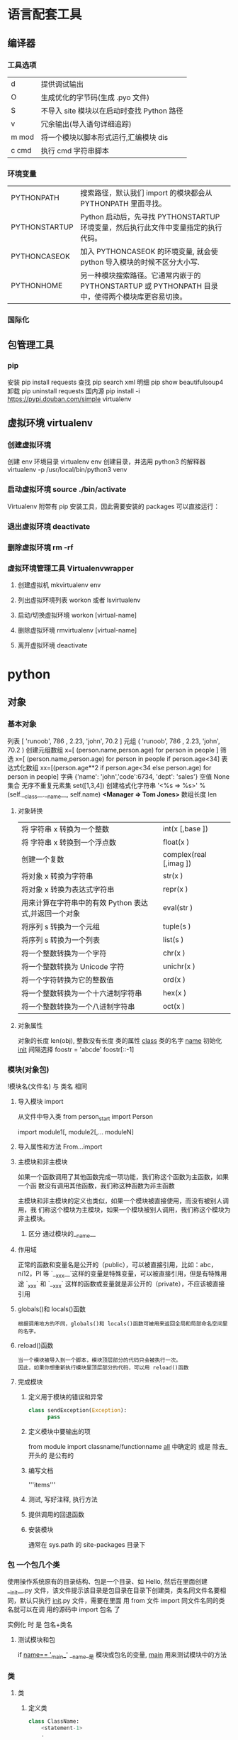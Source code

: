 #+AUTHOR: wuming
* 语言配套工具
** 编译器 
*** 工具选项
    | d     | 提供调试输出                               |
    | O     | 生成优化的字节码(生成 .pyo 文件)           |
    | S     | 不导入 site 模块以在启动时查找 Python 路径 |
    | v     | 冗余输出(导入语句详细追踪)                 |
    | m mod | 将一个模块以脚本形式运行,汇编模块 dis           |
    | c cmd | 执行 cmd 字符串脚本                        |
*** 环境变量
| PYTHONPATH    | 搜索路径，默认我们 import 的模块都会从 PYTHONPATH 里面寻找。                                      |
| PYTHONSTARTUP | Python 启动后，先寻找 PYTHONSTARTUP 环境变量，然后执行此文件中变量指定的执行代码。                |
| PYTHONCASEOK  | 加入 PYTHONCASEOK 的环境变量, 就会使 python 导入模块的时候不区分大小写.                           |
| PYTHONHOME    | 另一种模块搜索路径。它通常内嵌于的 PYTHONSTARTUP 或 PYTHONPATH 目录中，使得两个模块库更容易切换。 |
*** 国际化
    # -*- coding: UTF-8 -*- 
    # coding=utf-8
** 包管理工具 
*** pip 
    安装 pip install requests
    查找 pip search xml
    明细 pip show beautifulsoup4
    卸载 pip uninstall requests
    国内源 pip install -i https://pypi.douban.com/simple virtualenv
** 虚拟环境 virtualenv
*** 创建虚拟环境
    创建 env 环境目录   virtualenv env
    创建目录，并选用 python3 的解释器 virtualenv -p /usr/local/bin/python3 venv
*** 启动虚拟环境 source ./bin/activate
    Virtualenv 附带有 pip 安装工具，因此需要安装的 packages 可以直接运行：
*** 退出虚拟环境 deactivate
*** 删除虚拟环境 rm -rf 
*** 虚拟环境管理工具 Virtualenvwrapper 
**** 创建虚拟机 mkvirtualenv env
**** 列出虚拟环境列表 workon 或者 lsvirtualenv
**** 启动/切换虚拟环境 workon [virtual-name]
**** 删除虚拟环境 rmvirtualenv  [virtual-name]
**** 离开虚拟环境 deactivate
* python
** 对象
*** 基本对象
    列表  [ 'runoob', 786 , 2.23, 'john', 70.2 ]
    元组  ( 'runoob', 786 , 2.23, 'john', 70.2 )
    创建元组数组 x=[ (person.name,person.age) for person in people ]
    筛选    x=[ (person.name,person.age) for person in people if person.age<34]
    表达式化数组 xx=[(person.age**2 if person.age<34 else person.age) for person in people]
    字典  {'name': 'john','code':6734, 'dept': 'sales'}
    空值 None
    集合 无序不重复元素集 set([1,3,4])
    创建格式化字符串 '<%s => %s>' % (self.__class__.__name__, self.name) *<Manager => Tom Jones>*
    数组长度 len
**** 对象转换
     | 将 字符串 x 转换为一个整数                                     | int(x [,base ])        |
     | 将 字符串 x 转换到一个浮点数                                   | float(x )              |
     | 创建一个复数                                          | complex(real [,imag ]) |
     | 将对象 x 转换为字符串                                 | str(x )                |
     | 将对象 x 转换为表达式字符串                           | repr(x )               |
     | 用来计算在字符串中的有效 Python 表达式,并返回一个对象 | eval(str )             |
     | 将序列 s 转换为一个元组                               | tuple(s )              |
     | 将序列 s 转换为一个列表                               | list(s )               |
     | 将一个整数转换为一个字符                              | chr(x )                |
     | 将一个整数转换为 Unicode 字符                         | unichr(x )             |
     | 将一个字符转换为它的整数值                            | ord(x )                |
     | 将一个整数转换为一个十六进制字符串                    | hex(x )                |
     | 将一个整数转换为一个八进制字符串                      | oct(x )                |
**** 对象属性 
     对象的长度  len(obj), 整数没有长度
     类的属性 __class__
     类的名字 __name__
     初始化  __init__
     间隔选择
     foostr = 'abcde'
     foostr[::-1]
*** 模块(对象包)
    !模块名(文件名) 与 类名 相同 
**** 导入模块 import 
     从文件中导入类 from person_start import Person

     import module1[, module2[,... moduleN]
**** 导入属性和方法 From…import 
**** 主模块和非主模块 
     如果一个函数调用了其他函数完成一项功能，我们称这个函数为主函数，如果一个函
     数没有调用其他函数，我们称这种函数为非主函数
     
     主模块和非主模块的定义也类似，如果一个模块被直接使用，而没有被别人调用，我
     们称这个模块为主模块，如果一个模块被别人调用，我们称这个模块为非主模块。
***** 区分  通过模块的__name__ 
**** 作用域
     正常的函数和变量名是公开的（public），可以被直接引用，比如：abc，ni12，PI 等
     `__xxx__`这样的变量是特殊变量，可以被直接引用，但是有特殊用途
     `_xxx` 和 `__xxx` 这样的函数或变量就是非公开的（private），不应该被直接引用
**** globals()和 locals()函数
     : 根据调用地方的不同，globals()和 locals()函数可被用来返回全局和局部命名空间里的名字。
**** reload()函数
     : 当一个模块被导入到一个脚本，模块顶层部分的代码只会被执行一次。
     : 因此，如果你想重新执行模块里顶层部分的代码，可以用 reload()函数
**** 完成模块
***** 定义用于模块的错误和异常
      #+BEGIN_SRC python
        class sendException(Exception):
              pass
      #+END_SRC
***** 定义模块中要输出的项 
      from module import classname/functionname
      __all__ 中确定的 或是 除去_ 开头的 是公有的
***** 编写文档
      '''items'''
***** 测试, 写好注释, 执行方法
***** 提供调用的回退函数
***** 安装模块     
      通常在 sys.path 的 site-packages 目录下
*** 包 一个包几个类
    使用操作系统原有的目录结构、包是一个目录、如 Hello, 然后在里面创建__init__.py
    文件，该文件提示该目录是包目录在目录下创建类，类名同文件名要相同，默认只执行
    __init__.py 文件，需要在里面 用 from 文件 import 同文件名同的类名就可以在调
    用的源码中 import 包名 了
   
    实例化 时 是 包名+类名
**** 测试模块和包
     if __name== '__main__'
     __name__是 模块或包名的变量, __main__ 用来测试模块中的方法 
*** 类
**** 类  
***** 定义类 
      #+begin_src python
        class ClassName:
            <statement-1>
            .
            .
            .
            <statement-N>
      #+end_src
***** 类的构造函数如下：
      #+begin_src python
        def __init__(self,[...):
      #+end_src

      类定义了 __init__() 方法的话，类的实例化操作会自动调用 __init__() 方法。
***** 析构函数语法如下：
      #+begin_src python
        def __del__(self,[...):

      #+end_src

      仔细观察的童鞋都会发现，类的方法与普通的函数有一个特别的区别，它们必须有一个额外
      的第一个参数名称, 按照惯例它的名称是 self。

      那么这个 self 代表什么呢？

      我们可以看下实例，通过实例来找出答案：

      #+begin_src python
        #!/usr/bin/env python3
        # -*- coding: UTF-8 -*-

        class Test:
            def prt(self):
                print(self)
                print(self.__class__)

        t = Test()
        t.prt()
      #+end_src
      观察输出的结果：

      <__main__.Test instance at 0x7f1fbec55638>
      __main__.Test


      self 代表的是类的实例，输出的是当前对象的地址，
      而 `self.__class__` 则指向类。

      当然 self 不是 python 关键字，也就是说我们把他换成其他的字符也是可以正常执行的。
      只不过我们习惯使用 self
***** Python 定义类的历史遗留问题 
      Python 在版本的迭代中，有一个关于类的历史遗留问题，就是新式类和旧式类的问题，具
      体先看以下的代码：

      #+begin_src python
        #!/usr/bin/env python
        # -*- coding: UTF-8 -*-

        # 旧式类
        class OldClass:
            pass

        # 新式类
        class NewClass(object):
            pass

      #+end_src

      可以看到，这里使用了两者中不同的方式定义类，可以看到最大的不同就是，新式类继承了
      `object` 类，在 Python2 中，我们定义类的时候最好定义新式类，当然在 Python3 中不
      存在这个问题了，因为 Python3 中所有类都是新式类。

      那么新式类和旧式类有什么区别呢？

      运行下下面的那段代码：

      #+begin_src python
        #!/usr/bin/env python
        # -*- coding: UTF-8 -*-

        # 旧式类
        class OldClass:
            def __init__(self, account, name):
                self.account = account;
                self.name = name;


        # 新式类
        class NewClass(object):
            def __init__(self, account, name):
                self.account = account;
                self.name = name;


        if __name__ == '__main__':
            old_class = OldClass(111111, 'OldClass')
            print(old_class)
            print(type(old_class))
            print(dir(old_class))
            print('\n')
            new_class=NewClass(222222,'NewClass')
            print(new_class)
            print(type(new_class))
            print(dir(new_class))

      #+end_src

      仔细观察输出的结果，对比一下，就能观察出来，注意喔，Pyhton3 中输出的结果是一模一
      样的，因为 Python3 中没有新式类旧式类的问题。
**** 类的属性 
***** 直接在类中定义属性
      定义类的属性，当然最简单最直接的就是在类中定义，例如：
      
      #+begin_src python
        class UserInfo(object):
            name='两点水'

      #+end_src
***** 在构造函数中定义属性 
      故名思议，就是在构造对象的时候，对属性进行定义。

      #+begin_src python
        class UserInfo(object):
            def __init__(self,name):
                self.name=name
      #+end_src
***** 属性的访问控制
      在 Java 中，有 public（公共）属性 和 private（私有）属性，这可以对属性进行访问
      控制。那么在 Python 中有没有属性的访问控制呢？

      一般情况下，我们会使用 `__private_attrs` 两个下划线开头，声明该属性为私有，不能
      在类地外部被使用或直接访问。在类内部的方法中使用时 `self.__private_attrs`。

      为什么只能说一般情况下呢？因为实际上，Python 中是没有提供私有属性等功能的。但是
      Python 对属性的访问控制是靠程序员自觉的。

      #+begin_src python

        #!/usr/bin/env python
        # -*- coding: UTF-8 -*-

        class UserInfo(object):
            def __init__(self, name, age, account):
                self.name = name
                self._age = age
                self.__account = account

            def get_account(self):
                return self.__account


        if __name__ == '__main__':
            userInfo = UserInfo('两点水', 23, 347073565);
            # 打印所有属性
            print(dir(userInfo))
            # 打印构造函数中的属性
            print(userInfo.__dict__)
            print(userInfo.get_account())
            # 用于验证双下划线是否是真正的私有属性
            print(userInfo._UserInfo__account)

      #+end_src
**** 类的方法 

     ## 1、类专有的方法 ##

     一个类创建的时候，就会包含一些方法，主要有以下方法：

     类的专有方法：

     | 方法 | 说明 |
     | ------| ------ |
     |`__init__` |构造函数，在生成对象时调用|
     |`__del__ `| 析构函数，释放对象时使用|
     |`__repr__ `| 打印，转换|
     |`__setitem__ `| 按照索引赋值|
     |`__getitem__`| 按照索引获取值|
     |`__len__`| 获得长度|
     |`__cmp__`| 比较运算|
     |`__call__`| 函数调用|
     |`__add__`| 加运算|
     |`__sub__`| 减运算|
     |`__mul__`|乘运算|
     |`__div__`| 除运算|
     |`__mod__`| 求余运算|
     |`__pow__`|乘方|

     当然有些时候我们需要获取类的相关信息，我们可以使用如下的方法：

     * `type(obj)`：来获取对象的相应类型；
     * `isinstance(obj, type)`：判断对象是否为指定的 type 类型的实例；
     * `hasattr(obj, attr)`：判断对象是否具有指定属性/方法；
     * `getattr(obj, attr[, default])` 获取属性/方法的值, 要是没有对应的属性则返回 default 值（前提是设置了 default），否则会抛出 AttributeError 异常；
     * `setattr(obj, attr, value)`：设定该属性/方法的值，类似于 obj.attr=value；
     * `dir(obj)`：可以获取相应对象的所有属性和方法名的列表：

     ## 2、方法的访问控制 ##

     其实我们也可以把方法看成是类的属性的，那么方法的访问控制也是跟属性是一样的，也是没有实质上的私有方法。一切都是靠程序员自觉遵守 Python 的编程规范。

     示例如下，具体规则也是跟属性一样的，

     ```python
     #!/usr/bin/env python
     # -*- coding: UTF-8 -*-

     class User(object):
     def upgrade(self):
     pass

     def _buy_equipment(self):
     pass

     def __pk(self):
     pass

     ```

     ## 3、方法的装饰器 ##


     * **@classmethod**
     调用的时候直接使用类名类调用，而不是某个对象

     * **@property**
     可以像访问属性一样调用方法

     具体的使用看下实例：

     ```python
     #!/usr/bin/env python
     # -*- coding: UTF-8 -*-

     class UserInfo(object):
     lv = 5

     def __init__(self, name, age, account):
     self.name = name
     self._age = age
     self.__account = account

     def get_account(self):
     return self.__account

     @classmethod
     def get_name(cls):
     return cls.lv

     @property
     def get_age(self):
     return self._age


     if __name__ == '__main__':
     userInfo = UserInfo('两点水', 23, 347073565);
     # 打印所有属性
     print(dir(userInfo))
     # 打印构造函数中的属性
     print(userInfo.__dict__)
     # 直接使用类名类调用，而不是某个对象
     print(UserInfo.lv)
     # 像访问属性一样调用方法（注意看 get_age 是没有括号的）
     print(userInfo.get_age)
     ```

     运行的结果：

     ![Python 方法的装饰器](http://upload-images.jianshu.io/upload_images/2136918-63dc478a8b2f965f?imageMogr2/auto-orient/strip%7CimageView2/2/w/1240)
 
**** class
     类中方法定义 必须带 self
     #+BEGIN_SRC python
       class wa:
        def __init__(self, items={}):
         '''items'''
            if type(item)!=type({}):
                raise TypeError("类型错误")
               self.items=items
            return
           def	deposit(self,	amount):
            self.balance	=	self.balance	+	amount
            return	self.balance
           def	withdraw(self,	amount):
            if	amount	>	self.balance:
             return	'Insufficient	funds'
     #+END_SRC
**** 类的继承
***** 继承已经定义的类
      #+begin_src python
        class ClassName(BaseClassName):
            <statement-1>
            .
            .
            .
            <statement-N>
      #+end_src

      在定义类的时候，可以在括号里写继承的类，一开始也提到过，如果不用继承类的时候，也要写继承 object 类，因为在 Python 中 object 类是一切类的父类。

      当然上面的是单继承，Python 也是支持多继承的，具体的语法如下：

      ```python
      class ClassName(Base1,Base2,Base3):
      <statement-1>
      .
      .
      .
      <statement-N>
      ```

      多继承有一点需要注意的：若是父类中有相同的方法名，而在子类使用时未指定，python 在圆括号中父类的顺序，从左至右搜索 ， 即方法在子类中未找到时，从左到右查找父类中是否包含方法。

      那么继承的子类可以干什么呢？

      继承的子类的好处：
      * 会继承父类的属性和方法
      * 可以自己定义，覆盖父类的属性和方法

      ## 2、调用父类的方法 ##

      一个类继承了父类后，可以直接调用父类的方法的，比如下面的例子，`UserInfo2` 继承自父类 `UserInfo` ，可以直接调用父类的  `get_account` 方法。

      ```python
      #!/usr/bin/env python
      # -*- coding: UTF-8 -*-

      class UserInfo(object):
      lv = 5

      def __init__(self, name, age, account):
      self.name = name
      self._age = age
      self.__account = account

      def get_account(self):
      return self.__account


      class UserInfo2(UserInfo):
      pass


      if __name__ == '__main__':
      userInfo2 = UserInfo2('两点水', 23, 347073565);
      print(userInfo2.get_account())

      ```

      ## 3、父类方法的重写 ##

      当然，也可以重写父类的方法。

      示例：

      ```python
      #!/usr/bin/env python3
      # -*- coding: UTF-8 -*-

      class UserInfo(object):
      lv = 5

      def __init__(self, name, age, account):
      self.name = name
      self._age = age
      self.__account = account

      def get_account(self):
      return self.__account

      @classmethod
      def get_name(cls):
      return cls.lv

      @property
      def get_age(self):
      return self._age


      class UserInfo2(UserInfo):
      def __init__(self, name, age, account, sex):
      super(UserInfo2, self).__init__(name, age, account)
      self.sex = sex;


      if __name__ == '__main__':
      userInfo2 = UserInfo2('两点水', 23, 347073565, '男');
      # 打印所有属性
      print(dir(userInfo2))
      # 打印构造函数中的属性
      print(userInfo2.__dict__)
      print(UserInfo2.get_name())

      ```

      最后打印的结果：

      ![Python 类的继承](http://upload-images.jianshu.io/upload_images/2136918-aa2701fc5913a8a6?imageMogr2/auto-orient/strip%7CimageView2/2/w/1240)

      这里就是重写了父类的构造函数。


      ## 3、子类的类型判断 ##

      对于 class 的继承关系来说，有些时候我们需要判断 class 的类型，该怎么办呢？

      可以使用 `isinstance()` 函数,

      一个例子就能看懂 `isinstance()` 函数的用法了。

      ```python
      #!/usr/bin/env python3
      # -*- coding: UTF-8 -*-

      class User1(object):
      pass


      class User2(User1):
      pass


      class User3(User2):
      pass


      if __name__ == '__main__':
      user1 = User1()
      user2 = User2()
      user3 = User3()
      # isinstance()就可以告诉我们，一个对象是否是某种类型
      print(isinstance(user3, User2))
      print(isinstance(user3, User1))
      print(isinstance(user3, User3))
      # 基本类型也可以用 isinstance()判断
      print(isinstance('两点水', str))
      print(isinstance(347073565, int))
      print(isinstance(347073565, str))

      ```

      输出的结果如下：

      ```txt
      True
      True
      True
      True
      True
      False
      ```

      可以看到 `isinstance()` 不仅可以告诉我们，一个对象是否是某种类型，也可以用于基本类型的判断。

**** 类的继承
     #+BEGIN_SRC python
       class Subclass(Parentclass):
              def __init__(self):
                     Parentclass.__init__

     #+END_SRC
**** 类属性与方法
***** 类的私有属性
      __private_attrs：两个下划线开头，声明该属性为私有，不能在类地外部被使用或直接访问。在类内部的方法中使用时 self.__private_attrs。
      类的方法
      在类地内部，使用 def 关键字可以为类定义一个方法，与一般函数定义不同，类方法必须包含参数 self,且为第一个参数
***** 类的私有方法
      __private_method：两个下划线开头，声明该方法为私有方法，不能在类地外部调用。在类的内部调用 self.__private_methods 
**** type 函数
**** 类的多态

     多态的概念其实不难理解，它是指对不同类型的变量进行相同的操作，它会根据对象（或类）类型的不同而表现出不同的行为。

     事实上，我们经常用到多态的性质，比如：

     ```
     >>> 1 + 2
     3
     >>> 'a' + 'b'
     'ab'
     ```

     可以看到，我们对两个整数进行 + 操作，会返回它们的和，对两个字符进行相同的 + 操作，会返回拼接后的字符串。也就是说，不同类型的对象对同一消息会作出不同的响应。


     看下面的实例，来了解多态：


     ```python
     #!/usr/bin/env python3
     # -*- coding: UTF-8 -*-

     class User(object):
     def __init__(self, name):
     self.name = name

     def printUser(self):
     print('Hello !' + self.name)


     class UserVip(User):
     def printUser(self):
     print('Hello ! 尊敬的 Vip 用户：' + self.name)


     class UserGeneral(User):
     def printUser(self):
     print('Hello ! 尊敬的用户：' + self.name)


     def printUserInfo(user):
     user.printUser()


     if __name__ == '__main__':
     userVip = UserVip('两点水')
     printUserInfo(userVip)
     userGeneral = UserGeneral('水水水')
     printUserInfo(userGeneral)

     ```

     输出的结果:

     ```txt
     Hello ! 尊敬的 Vip 用户：两点水
     Hello ! 尊敬的用户：水水水
     ```

     可以看到，userVip 和 userGeneral 是两个不同的对象，对它们调用 printUserInfo 方法，它们会自动调用实际类型的 printUser 方法，作出不同的响应。这就是多态的魅力。

     要注意喔，有了继承，才有了多态，也会有不同类的对象对同一消息会作出不同的相应。

** 操作 
*** 定义操作 
**** 定义函数
     #+BEGIN_SRC python
       def functionname( parameters ):
           "函数_文档字符串"
           function_suite
           return [expression]
     #+END_SRC
**** 返回多个值 return b , a
**** 不定长参数(参数长度可变)
     #+begin_src python
       # -*- coding: UTF-8 -*-
       def print_user_info( name ,  age  , sex = '男' , * hobby):
           # 打印用户信息
           print('昵称：{}'.format(name) , end = ' ')
           print('年龄：{}'.format(age) , end = ' ')
           print('性别：{}'.format(sex) ,end = ' ' )
           print('爱好：{}'.format(hobby))
           return;

       # 调用 print_user_info 函数
       print_user_info( '两点水' ,18 , '女', '打篮球','打羽毛球','跑步')
     #+end_src
**** 关键字参数 不用关心参数列表定义时的顺序
     #+begin_src python
       # -*- coding: UTF-8 -*-

       def print_user_info( name ,  age  , sex = '男' ):
           # 打印用户信息
           print('昵称：{}'.format(name))
           print('年龄：{}'.format(age) )
           print('性别：{}'.format(sex))
           return;

       # 调用 print_user_info 函数
       print_user_info( name = '两点水' ,age = 18 , sex = '女')
       print_user_info( name = '两点水' ,sex = '女', age = 18 )

     #+end_src

**** 只接受关键字参数 (有错误！！）
     将强制关键字参数放到某个`*`参数或者单个`*`后面就能达到这种效果
     #+begin_src python
       # -*- coding: UTF-8 -*-

       def print_user_info( name , *, age  , sex = '男' ):
           # 打印用户信息
           print('昵称：{}'.format(name) , end = ' ')
           print('年龄：{}'.format(age) , end = ' ')
           print('性别：{}'.format(sex))
           return;

       # 调用 print_user_info 函数
       print_user_info( name = '两点水' ,age = 18 , sex = '女' )

       # 这种写法会报错，因为 age，sex 这两个参数强制使用关键字参数
       #print_user_info( '两点水' , 18 , '女' )

       print_user_info('两点水',age='22',sex='男')
     #+end_src

**** 匿名函数 lambda (没名字的函数,那种函数使用时临时创建下)
     #+begin_src python
       lambda [arg1 [,arg2,.....argn]]:expression
     #+end_src
     
     #+begin_src python
       # -*- coding: UTF-8 -*-

       sum = lambda num1 , num2 : num1 + num2;
       print( sum( 1 , 2 ) )
     #+end_src

*** 迭代器对象
    ! 我测试了，数组元组不能用 next 方法，创建的也不是迭代器，但他们本身是能迭代的
     
    迭代器有两个基本的方法：iter() 和 next(),且字符串，列表或元组对象都可用于创
    建迭代器，迭代器对象可以使用常规 for 语句进行遍历，也可以使用 next() 函数来
    遍历。
**** 从数组对象创建迭代对象 
     #+BEGIN_SRC python
       # 1、字符创创建迭代器对象
       str1 = 'liangdianshui'
       iter1 = iter ( str1 )

       # 2、list 对象创建迭代器,有问题
       list1 = [1,2,3,4]
       iter2 = iter ( list1 )

       # 3、tuple(元祖) 对象创建迭代器,有问题
       tuple1 = ( 1,2,3,4 )
       iter3 = iter ( tuple1 )

       # for 循环遍历迭代器对象
       for x in iter1 :
           print ( x , end = ' ' )

       print('\n------------------------')

       # next() 函数遍历迭代器
       while True :
           try :
               print ( next ( iter3 ) )
           except StopIteration :
               break

     #+END_SRC
**** 迭代对象生成式生成列表
     首先，lsit 生成式的语法为：

     #+begin_src python
       [expr for iter_var in iterable] 
       [expr for iter_var in iterable if cond_expr]
     #+end_src
     第一种语法：首先迭代 iterable 里所有内容，每一次迭代，都把 iterable 里相应
     内容放到 iter_var 中，再在表达式中应用该 iter_var 的内容，最后用表达式的计
     算值生成一个列表。

     第二种语法：加入了判断语句，只有满足条件的内容才把 iterable 里相应内容放到
     iter_var 中，再在表达式中应用该 iter_var 的内容，最后用表达式的计算值生成一
     个列表。

     其实不难理解的，因为是 list 生成式，因此肯定是用 [] 括起来的，然后里面的语
     句是把要生成的元素放在前面，后面加 for 循环语句或者 for 循环语句和判断语句。

     例子：

     #+begin_src python
       # -*- coding: UTF-8 -*-
       lsit1=[x * x for x in range(1, 11)]
       print(lsit1)
     #+end_src

     输出的结果：
     [1, 4, 9, 16, 25, 36, 49, 64, 81, 100]

     可以看到，就是把要生成的元素 x * x 放到前面，后面跟 for 循环，就可以把 list
     创建出来。那么 for 循环后面有 if 的形式呢？又该如何理解：

     #+begin_src python
       # -*- coding: UTF-8 -*-
       lsit1= [x * x for x in range(1, 11) if x % 2 == 0]
       print(lsit1)
     #+end_src

     输出的结果：
     [4, 16, 36, 64, 100]

     这个例子是为了求 1 到 10 中偶数的平方根，上面也说到， `x * x` 是要生成的元
     素，后面那部分其实就是在 for 循环中嵌套了一个 if 判断语句。

     那么有了这个知识点，我们也可以猜想出，for 循环里面也嵌套 for 循环。具体示例：

     #+begin_src python
       # -*- coding: UTF-8 -*-
       lsit1= [(x+1,y+1) for x in range(3) for y in range(5)] 
       print(lsit1)
     #+end_src
     
     输出的结果：

     [(1, 1), (1, 2), (1, 3), (1, 4), (1, 5), (2, 1), (2, 2), (2, 3), (2, 4), (2, 5), (3, 1), (3, 2), (3, 3), (3, 4), (3, 5)]

     其实知道了 list 生成式是怎样组合的，就不难理解这个东西了。因为 list 生成式
     只是把之前学习的知识点进行了组合，换成了一种更简洁的写法而已。
*** 生成器对象 只能对其迭代一次??
**** 为什么需要生成器

     通过上面的学习，可以知道列表生成式，我们可以直接创建一个列表。但是，受到内
     存限制，列表容量肯定是有限的。而且，创建一个包含 1000 万个元素的列表，不仅
     占用很大的存储空间，如果我们仅仅需要访问前面几个元素，那后面绝大多数元素占
     用的空间都白白浪费了。

     所以，如果列表元素可以按照某种算法推算出来，那我们是否可以在循环的过程中不
     断推算出后续的元素呢？这样就不必创建完整的 list，从而节省大量的空间。在
     Python 中，这种一边循环一边计算的机制，称为生成器：generator。

     在 Python 中，使用了 yield 的函数被称为生成器（generator）。

     跟普通函数不同的是，生成器是一个返回迭代器的函数，只能用于迭代操作，更简单点
     理解生成器就是一个迭代器。

     在调用生成器运行的过程中，每次遇到 yield 时函数会暂停并保存当前所有的运行信
     息，返回 yield 的值。并在下一次执行 next()方法时从当前位置继续运行。

     那么如何创建一个生成器呢？
**** 生成器的创建
     最简单最简单的方法就是把一个列表生成式的 `[]` 改成 `()`
    
     #+BEGIN_SRC python
       # -*- coding: UTF-8 -*-
       gen= (x * x for x in range(10))
       print(gen)
     #+END_SRC
      
     输出的结果：
     <generator object <genexpr> at 0x0000000002734A40>

     创建 List 和 generator 的区别仅在于最外层的 `[]` 和 `()` 。但是生成器并不真
     正创建数字列表， 而是返回一个生成器，这个生成器在每次计算出一个条目后，把这
     个条目“产生” ( yield ) 出来。 生成器表达式使用了“惰性计算” ( lazy
     evaluation，也有翻译为“延迟求值”，我以为这种按需调用(  call by need ) 的方式翻
     译为惰性更好一些)，只有在检索时才被赋值（evaluated），所以在列表比较长的情况
     下使用内存上更有效。
     那么竟然知道了如何创建一个生成器，那么怎么查看里面的元素呢？
**** 遍历生成器的元素 
     按我们的思维，遍历用 for 循环，对了，我们可以试试：

     #+BEGIN_SRC python
       # -*- coding: UTF-8 -*-
       gen= (x * x for x in range(10))

       for num  in  gen :
           print(num)
     #+END_SRC

     没错，直接这样就可以遍历出来了。当然，上面也提到了迭代器，那么用 next() 可以
     遍历吗？当然也是可以的。
    
     #+BEGIN_SRC python
       while True:
           try:
               print next(gen)
           except StopIteration:
               break

     #+END_SRC
**** 以函数的形式实现生成器 
     上面也提到，创建生成器最简单最简单的方法就是把一个列表生成式的 `[]` 改成
     `()`。为啥突然来个以函数的形式来创建呢？

     其实生成器也是一种迭代器，但是你只能对其迭代一次。这是因为它们并没有把所有的
     值存在内存中，而是在运行时生成值。你通过遍历来使用它们，要么用一个“for”循
     环，要么将它们传递给任意可以进行迭代的函数和结构。而且实际运用中，大多数的生
     成器都是通过函数来实现的。那么我们该如何通过函数来创建呢？

     先不急，来看下这个例子：

     #+BEGIN_SRC python
       # -*- coding: UTF-8 -*-
       def my_function():
       for i in range(10):
           print ( i )

       my_function()

     #+END_SRC
     输出的结果：

     ```txt
     0
     1
     2
     3
     4
     5
     6
     7
     8
     9
     ```

     如果我们需要把它变成生成器，我们只需要把 `print ( i )` 改为 `yield i` 就可以
     了，具体看下修改后的例子：

     #+BEGIN_SRC python
       # -*- coding: UTF-8 -*-
       def my_function():
       for i in range(10):
           yield i

       print(my_function())
     #+END_SRC

     输出的结果：

     ```txt
     <generator object my_function at 0x0000000002534A40>
     ```

     但是，这个例子非常不适合使用生成器，发挥不出生成器的特点，生成器的最好的应用
     应该是：你不想同一时间将所有计算出来的大量结果集分配到内存当中，特别是结果集
     里还包含循环。因为这样会耗很大的资源。

     比如下面是一个计算斐波那契数列的生成器：

     #+BEGIN_SRC python
       # -*- coding: UTF-8 -*-
       def fibon(n):
           a = b = 1
       for i in range(n):
           yield a
           a, b = b, a + b

       # 引用函数
       for x in fibon(1000000):
           print(x , end = ' ')
     #+END_SRC

     你看，运行一个这么打的参数，也不会说有卡死的状态，因为这种方式不会使用太大的
     资源。这里，最难理解的就是 generator 和函数的执行流程不一样。函数是顺序执行，
     遇到 return 语句或者最后一行函数语句就返回。而变成 generator 的函数，在每次
     调用 next() 的时候执行，遇到 yield 语句返回，再次执行时从上次返回的 yield 语
     句处继续执行。

     比如这个例子：
     #+BEGIN_SRC python
       # -*- coding: UTF-8 -*-
       def odd():
           print ( 'step 1' )
           yield ( 1 )
           print ( 'step 2' )
           yield ( 3 )
           print ( 'step 3' )
           yield ( 5 )

       o = odd()
       print( next( o ) )
       print( next( o ) )
       print( next( o ) )
     #+END_SRC

     输出的结果：

     ```txt
     step 1
     1
     step 2
     3
     step 3
     5
     ```

     可以看到，odd 不是普通函数，而是 generator，在执行过程中，遇到 yield 就中断，
     下次又继续执行。执行 3 次 yield 后，已经没有 yield 可以执行了，如果你继续打
     印 `print( next( o ) ) ` ,就会报错的。所以通常在 generator 函数中都要对错误
     进行捕获。
**** 打印杨辉三角 

     通过学习了生成器，我们可以直接利用生成器的知识点来打印杨辉三角：

     #+BEGIN_SRC python
       # -*- coding: UTF-8 -*-
       def triangles( n ):         # 杨辉三角形
           L = [1]
       while True:
           yield L
           L.append(0)
           L = [ L [ i -1 ] + L [ i ] for i in range (len(L))]

       n= 0
       for t in triangles( 10 ):   # 直接修改函数名即可运行
           print(t)
           n = n + 1
       if n == 10:
       break
     #+END_SRC
    
     输出的结果为：

     ```txt
     [1]
     [1, 1]
     [1, 2, 1]
     [1, 3, 3, 1]
     [1, 4, 6, 4, 1]
     [1, 5, 10, 10, 5, 1]
     [1, 6, 15, 20, 15, 6, 1]
     [1, 7, 21, 35, 35, 21, 7, 1]
     [1, 8, 28, 56, 70, 56, 28, 8, 1]
     [1, 9, 36, 84, 126, 126, 84, 36, 9, 1]
     ```
**** 迭代器和生成器综合例子 

     因为迭代器和生成器基本是互通的，因此有些知识点需要综合在一起

     ## 1、反向迭代 ##

     反向迭代，应该也是常有的需求了，比如从一开始迭代的例子里，有个输出 list 的元素，从 1 到 5 的

     ```python
     list1 = [1,2,3,4,5]
     for num1 in list1 :
     print ( num1 , end = ' ' )
     ```

     那么我们从 5 到 1 呢？这也很简单，Python 中有内置的函数 `reversed()`

     ```python
     list1 = [1,2,3,4,5]
     for num1 in reversed(list1) :
     print ( num1 , end = ' ' )
     ```

     方向迭代很简单，可是要注意一点就是：**反向迭代仅仅当对象的大小可预先确定或者对象实现了 `__reversed__()` 的特殊方法时才能生效。 如果两者都不符合，那你必须先将对象转换为一个列表才行**

     其实很多时候我们可以通过在自定义类上实现 `__reversed__()` 方法来实现反向迭代。不过有些知识点在之前的篇节中还没有提到，不过可以相应的看下，有编程基础的，学完上面的知识点应该也能理解的。

     ```python
     # -*- coding: UTF-8 -*-

     class Countdown:
     def __init__(self, start):
     self.start = start

     def __iter__(self):
     # Forward iterator
     n = self.start
     while n > 0:
     yield n
     n -= 1

     def __reversed__(self):
     # Reverse iterator
     n = 1
     while n <= self.start:
     yield n
     n += 1

     for rr in reversed(Countdown(30)):
     print(rr)
     for rr in Countdown(30):
     print(rr)
     ```

     输出的结果是 1 到 30 然后 30 到 1，分别是顺序打印和倒序打印

     ## 2、同时迭代多个序列 ##

     你想同时迭代多个序列，每次分别从一个序列中取一个元素。你遇到过这样的需求吗？

     为了同时迭代多个序列，使用 zip() 函数，具体示例：

     ```python
     # -*- coding: UTF-8 -*-

     names = ['laingdianshui', 'twowater', '两点水']
     ages = [18, 19, 20]
     for name, age in zip(names, ages):
     print(name,age)
     ```

     输出的结果：

     ```txt
     laingdianshui 18
     twowater 19
     两点水 20
     ```

     其实 zip(a, b) 会生成一个可返回元组 (x, y) 的迭代器，其中 x 来自 a，y 来自 b。 一旦其中某个序列到底结尾，迭代宣告结束。 因此迭代长度跟参数中最短序列长度一致。注意理解这句话喔，也就是说如果 a，b 的长度不一致的话，以最短的为标准，遍历完后就结束。

     利用 `zip()` 函数，我们还可把一个 key 列表和一个 value 列表生成一个 dict（字典）,如下：

     ```python
     # -*- coding: UTF-8 -*-

     names = ['laingdianshui', 'twowater', '两点水']
     ages = [18, 19, 20]

     dict1= dict(zip(names,ages))

     print(dict1)

     ```


     输出如下结果：

     ```python
     {'laingdianshui': 18, 'twowater': 19, '两点水': 20}
     ```

     这里提一下， `zip()` 是可以接受多于两个的序列的参数，不仅仅是两个。

*** 数学对象运算符
**** 算术运算符
     **	幂 - 返回 x 的 y 次幂
     //	取整除 - 返回商的整数部分	
*** 数据类型转换 
    | 方法                   | 说明                                                  |
    |------------------------+-------------------------------------------------------|
    | int(x [,base ])        | 将 x 转换为一个整数                                     |
    | float(x )              | 将 x 转换到一个浮点数                                   |
    | complex(real [,imag ]) | 创建一个复数                                          |
    | str(x )                | 将对象 x 转换为字符串                                 |
    | repr(x )               | 将对象 x 转换为表达式字符串                           |
    | eval(str )             | 用来计算在字符串中的有效 Python 表达式,并返回一个对象 |
    | tuple(s )              | 将序列 s 转换为一个元组                               |
    | list(s )               | 将序列 s 转换为一个列表                               |
    | chr(x )                | 将一个整数转换为一个字符                              |
    | unichr(x )             | 将一个整数转换为 Unicode 字符                         |
    | ord(x )                | 将一个字符转换为它的整数值                            |
    | hex(x )                | 将一个整数转换为一个十六进制字符串                    |
    | oct(x )                | 将一个整数转换为一个八进制字符串                      |
*** 数组 
    集合 [A,B,C]
    集合中哪一个 [NUM]  数字下标 ，逆向为负  -
    合并 append
    数组化    list('abc') returns ['a', 'b', 'c'] and list( (1, 2, 3) ) returns [1, 2, 3]
    初始化数组 range(3) 
*** 字符串
    分割 split
    占位几 index()
*** 数字
    加法 A+B
*** 赋值
    A=CCC
    NAME, AGE, PAY = range(3)                 # 0, 1, and 2
*** 映射
    map((lambda x: x[2]), people)
*** 字典
   设置字典 bob = {'name': 'Bob Smith', 'age': 42, 'pay': 30000, 'job': 'dev'}
   bob = dict(name='Bob Smith', age=42, pay=30000, job='dev')
*** 类
    创建类 class
    初始化类 __init__
    入口 if __name__ == '__main__':

*** 空值 None

** 控制流程
   if 分支
   #+BEGIN_SRC python
     if condition：
     cmd
     else：
     cmd

   #+END_SRC

   while 循环
   #+BEGIN_SRC 

while 判断条件：
    执行语句……

   #+END_SRC
   for 循环
   #+BEGIN_SRC python

     for iterating_var in sequence:
        statements(s)
   #+END_SRC

   循环控制
   break
   continue
   assert(3>4) 断言, 产生此种情况会中断

** 帮助
   help()  函数或类文档字串说明
   dir() 函数或类的属性
** 监控代码
   #+begin_src python
     try:
      "nihao".index('bao')
     except Exception:
      print "some error"
   #+end_src

*** 捕捉异常可以使用 try/except 语句
    #+BEGIN_SRC python
      try:
          <语句>        #运行别的代码
      except <名字>：
      <语句>        #如果在 try 部份引发了'name'异常
      except <名字>，<数据>:
          <语句>        #如果引发了'name'异常，获得附加的数据
      else:
          <语句>        #如果没有异常发生
    #+END_SRC
*** 触发异常
    : raise [Exception [, args [, traceback]]]
** 进程  
*** 线程与进程 
  多任务的实现有 3 种方式：

    多进程模式；
    多线程模式；
    多进程+多线程模式。

  同时执行多个任务通常各个任务之间并不是没有关联的，而是需要相互通信和协调，有时，
  任务 1 必须暂停等待任务 2 完成后才能继续执行，有时，任务 3 和任务 4 又不能同时执
  行，所以，多进程和多线程的程序的复杂度要远远高于我们前面写的单进程单线程的程序。
*** 进程
  Python 中的多线程其实并不是真正的多线程，如果想要充分地使用多核 CPU 的资源，在
  Python 中大部分情况需要使用多进程。Python 提供了非常好用的多进程包
  multiprocessing，只需要定义一个函数，Python 会完成其他所有事情。借助这个包，可以
  轻松完成从单进程到并发执行的转换。multiprocessing 支持子进程、通信和共享数据、执
  行不同形式的同步，提供了 Process、Queue、Pipe、Lock 等组件。
**** 类 Process
*****  创建进程的类：`Process([group [, target [, name [, args [, kwargs]]]]])`
      target 表示调用对象
      args 表示调用对象的位置参数元组
      kwargs 表示调用对象的字典
      name 为别名
      group 实质上不使用

    下面看一个创建函数并将其作为多个进程的例子：
  #+begin_src python

    #!/usr/bin/env python3
    # -*- coding: UTF-8 -*-

    import multiprocessing
    import time


    def worker(interval, name):
        print(name + '【start】')
        time.sleep(interval)
        print(name + '【end】')


    if __name__ == "__main__":
        p1 = multiprocessing.Process(target=worker, args=(2, '两点水 1'))
        p2 = multiprocessing.Process(target=worker, args=(3, '两点水 2'))
        p3 = multiprocessing.Process(target=worker, args=(4, '两点水 3'))

        p1.start()
        p2.start()
        p3.start()

        print("The number of CPU is:" + str(multiprocessing.cpu_count()))
        for p in multiprocessing.active_children():
            print("child   p.name:" + p.name + "\tp.id" + str(p.pid))
        print("END!!!!!!!!!!!!!!!!!")

  #+end_src
***** 把进程创建成类
    当然我们也可以把进程创建成一个类，如下面的例子，当进程 p 调用 start() 时，自
    动调用 run() 方法。

  #+begin_src python

    # -*- coding: UTF-8 -*-

    import multiprocessing
    import time


    class ClockProcess(multiprocessing.Process):
        def __init__(self, interval):
            multiprocessing.Process.__init__(self)
            self.interval = interval

        def run(self):
            n = 5
            while n > 0:
                print("当前时间: {0}".format(time.ctime()))
                time.sleep(self.interval)
                n -= 1


    if __name__ == '__main__':
        p = ClockProcess(3)
        p.start()

  #+end_src
***** daemon 属性

    想知道 daemon 属性有什么用，看下下面两个例子吧，一个加了 daemon 属性，一个没有加，对比输出的结果：

    没有加 deamon 属性的例子：

  #+begin_src python
    # -*- coding: UTF-8 -*-
    import multiprocessing
    import time


    def worker(interval):
        print('工作开始时间：{0}'.format(time.ctime()))
        time.sleep(interval)
        print('工作结果时间：{0}'.format(time.ctime()))


    if __name__ == '__main__':
        p = multiprocessing.Process(target=worker, args=(3,))
        p.start()
        print('【EMD】')

  #+end_src
    输出结果：

    ```txt
    【EMD】
    工作开始时间：Mon Oct  9 17:47:06 2017
    工作结果时间：Mon Oct  9 17:47:09 2017
    ```

    在上面示例中，进程 p 添加 daemon 属性：

    ```python
    # -*- coding: UTF-8 -*-

    import multiprocessing
    import time


    def worker(interval):
        print('工作开始时间：{0}'.format(time.ctime()))
        time.sleep(interval)
        print('工作结果时间：{0}'.format(time.ctime()))


    if __name__ == '__main__':
        p = multiprocessing.Process(target=worker, args=(3,))
        p.daemon = True
        p.start()
        print('【EMD】')
    ```

    输出结果：

    ```txt
    【EMD】
    ```


    根据输出结果可见，如果在子进程中添加了 daemon 属性，那么当主进程结束的时候，子
    进程也会跟着结束。所以没有打印子进程的信息。
***** join 方法

    结合上面的例子继续，如果我们想要让子线程执行完该怎么做呢？

    那么我们可以用到 join 方法，join 方法的主要作用是：阻塞当前进程，直到调用 join 方法的那个进程执行完，再继续执行当前进程。

    因此看下加了 join 方法的例子：

  #+begin_src python
    import multiprocessing
    import time


    def worker(interval):
        print('工作开始时间：{0}'.format(time.ctime()))
        time.sleep(interval)
        print('工作结果时间：{0}'.format(time.ctime()))


    if __name__ == '__main__':
        p = multiprocessing.Process(target=worker, args=(3,))
        p.daemon = True
        p.start()
        p.join()
        print('【EMD】')
  #+end_src
    输出的结果：

    ```txt
    工作开始时间：Tue Oct 10 11:30:08 2017
    工作结果时间：Tue Oct 10 11:30:11 2017
    【EMD】
    ```
***** Pool

    如果需要很多的子进程，难道我们需要一个一个的去创建吗？

    当然不用，我们可以使用进程池的方法批量创建子进程。

    例子如下：

    ```python
    # -*- coding: UTF-8 -*-

    from multiprocessing import Pool
    import os, time, random


    def long_time_task(name):
        print('进程的名称：{0} ；进程的 PID: {1} '.format(name, os.getpid()))
        start = time.time()
        time.sleep(random.random() * 3)
        end = time.time()
        print('进程 {0} 运行了 {1} 秒'.format(name, (end - start)))


    if __name__ == '__main__':
        print('主进程的 PID：{0}'.format(os.getpid()))
        p = Pool(4)
        for i in range(6):
            p.apply_async(long_time_task, args=(i,))
        p.close()
        # 等待所有子进程结束后在关闭主进程
        p.join()
        print('【End】')
    ```

    输出的结果如下：

    ```txt
    主进程的 PID：7256
    进程的名称：0；进程的 PID: 1492
    进程的名称：1；进程的 PID: 12232
    进程的名称：2；进程的 PID: 4332
    进程的名称：3；进程的 PID: 11604
    进程 2 运行了 0.6500370502471924 秒
    进程的名称：4；进程的 PID: 4332
    进程 1 运行了 1.0830621719360352 秒
    进程的名称：5；进程的 PID: 12232
    进程 5 运行了 0.029001712799072266 秒
    进程 4 运行了 0.9720554351806641 秒
    进程 0 运行了 2.3181326389312744 秒
    进程 3 运行了 2.5331451892852783 秒
    【End】
    ```

    这里有一点需要注意： `Pool` 对象调用 `join()` 方法会等待所有子进程执行完毕，调
    用 `join()` 之前必须先调用 `close()` ，调用`close()` 之后就不能继续添加新的
    Process 了。

    请注意输出的结果，子进程 0，1，2，3 是立刻执行的，而子进程 4 要等待前面某个子
    进程完成后才执行，这是因为 Pool 的默认大小在我的电脑上是 4，因此，最多同时执行
    4 个进程。这是 Pool 有意设计的限制，并不是操作系统的限制。如果改成：

    ```python
    p = Pool(5)
    ```

    就可以同时跑 5 个进程。
***** 进程间通信

    Process 之间肯定是需要通信的，操作系统提供了很多机制来实现进程间的通信。Python
    的 multiprocessing 模块包装了底层的机制，提供了 Queue、Pipes 等多种方式来交换
    数据。

    以 Queue 为例，在父进程中创建两个子进程，一个往 Queue 里写数据，一个从 Queue 里读数据：

    ```python
    #!/usr/bin/env python3
    # -*- coding: UTF-8 -*-

    from multiprocessing import Process, Queue
    import os, time, random


    def write(q):
        # 写数据进程
        print('写进程的 PID:{0}'.format(os.getpid()))
        for value in ['两点水', '三点水', '四点水']:
            print('写进 Queue 的值为：{0}'.format(value))
            q.put(value)
            time.sleep(random.random())


    def read(q):
        # 读取数据进程
        print('读进程的 PID:{0}'.format(os.getpid()))
        while True:
            value = q.get(True)
            print('从 Queue 读取的值为：{0}'.format(value))


    if __name__ == '__main__':
        # 父进程创建 Queue，并传给各个子进程
        q = Queue()
        pw = Process(target=write, args=(q,))
        pr = Process(target=read, args=(q,))
        # 启动子进程 pw
        pw.start()
        # 启动子进程 pr
        pr.start()
        # 等待 pw 结束:
        pw.join()
        # pr 进程里是死循环，无法等待其结束，只能强行终止
        pr.terminate()

    ```

    输出的结果为：

    ```txt
    读进程的 PID:13208
    写进程的 PID:10864
    写进 Queue 的值为：两点水
    从 Queue 读取的值为：两点水
    写进 Queue 的值为：三点水
    从 Queue 读取的值为：三点水
    写进 Queue 的值为：四点水
    从 Queue 读取的值为：四点水
    ```
** CGI 对象
*** Web 服务器支持及配置
    指定其他运行 CGI 脚本的目录，可以修改 httpd.conf 配置文件，如下所示：
    #+begin_src conf
      <Directory "/var/www/cgi-bin">
      AllowOverride None
      Options +ExecCGI
      Order allow,deny
      Allow from all
      </Directory>
      #+end_src

    在 AddHandler 中添加 .py 后缀，这样我们就可以访问 .py 结尾的 python 脚本文件：
    添加响应
    AddHandler cgi-script .cgi .pl .py
    
    激活模块 sudo a2enmod cgi
    

或者放一起

    #+begin_src conf
    <Directory /srv/www/yoursite/public_html>
        Options +ExecCGI
        AddHandler cgi-script .py
    </Directory>
    #+end_src
    
*** 创建 CGI 程序
#+begin_src python
  #!/usr/bin/python
  # -*- coding: UTF-8 -*-

  print "Content-type:text/html"
  print                               # 空行，告诉服务器结束头部
  print '<html>'
  print '<head>'
  print '<meta charset="utf-8">'
  print '<title>Hello Word - 我的第一个 CGI 程序！</title>'
  print '</head>'
  print '<body>'
  print '<h2>Hello Word! 我是来自菜鸟教程的第一 CGI 程序</h2>'
  print '</body>'
  print '</html>'
#+end_src

文件保存后修改 hello.py，修改文件权限为 755：
chmod 755 hello.py 
*** CGI 环境变量
: 所有的 CGI 程序都接收以下的环境变量，这些变量在 CGI 程序中发挥了重要的作用：
CONTENT_TYPE	这个环境变量的值指示所传递来的信息的 MIME 类型。目前，环境变量 CONTENT_TYPE 一般都是：application/x-www-form-urlencoded,他表示数据来自于 HTML 表单。
CONTENT_LENGTH	如果服务器与 CGI 程序信息的传递方式是 POST，这个环境变量即使从标准输入 STDIN 中可以读到的有效数据的字节数。这个环境变量在读取所输入的数据时必须使用。
HTTP_COOKIE	客户机内的 COOKIE 内容。
HTTP_USER_AGENT	提供包含了版本数或其他专有数据的客户浏览器信息。
PATH_INFO	这个环境变量的值表示紧接在 CGI 程序名之后的其他路径信息。它常常作为 CGI 程序的参数出现。
QUERY_STRING	如果服务器与 CGI 程序信息的传递方式是 GET，这个环境变量的值即使所传递的信息。这个信息经跟在 CGI 程序名的后面，两者中间用一个问号'?'分隔。
REMOTE_ADDR	这个环境变量的值是发送请求的客户机的 IP 地址，例如上面的 192.168.1.67。这个值总是存在的。而且它是 Web 客户机需要提供给 Web 服务器的唯一标识，可以在 CGI 程序中用它来区分不同的 Web 客户机。
REMOTE_HOST	这个环境变量的值包含发送 CGI 请求的客户机的主机名。如果不支持你想查询，则无需定义此环境变量。
REQUEST_METHOD	提供脚本被调用的方法。对于使用 HTTP/1.0 协议的脚本，仅 GET 和 POST 有意义。
SCRIPT_FILENAME	CGI 脚本的完整路径
SCRIPT_NAME	CGI 脚本的的名称
SERVER_NAME	这是你的 WEB 服务器的主机名、别名或 IP 地址。
SERVER_SOFTWARE	这个环境变量的值包含了调用 CGI 程序的 HTTP 服务器的名称和版本号。例如，上面的值为 Apache/2.2.14(Unix)
** 网络对象
***  低级别的网络服务支持基本的 Socket
    它提供了标准的 BSD Sockets API，可以访问底层操作系统 Socket 接口的全部方法。
***  高级别的网络服务模块 SocketServer
    它提供了服务器中心类，可以简化网络服务器的开发。
** 正则表达式
 比如在一段字符串中寻找是否含有某个字符或某些字符，通常我们使用内置函数来实现，如下：

 ```python
 # 设定一个常量
 a = '两点水|twowater|liangdianshui|草根程序员|ReadingWithU'

 # 判断是否有 “两点水” 这个字符串，使用 PY 自带函数

 print('是否含有“两点水”这个字符串：{0}'.format(a.index('两点水') > -1))
 print('是否含有“两点水”这个字符串：{0}'.format('两点水' in a))
 ```

 输出的结果如下：

 ```txt
 是否含有“两点水”这个字符串：True
 是否含有“两点水”这个字符串：True
 ```

 那么，如果使用正则表达式呢？

 刚刚提到过，Python 给我们提供了 re 模块来实现正则表达式的所有功能，那么我们先使用其中的一个函数：

 ```python
 re.findall(pattern, string[, flags])
 ```

 该函数实现了在字符串中找到正则表达式所匹配的所有子串，并组成一个列表返回,具体操作如下：

 ```python

 import re

 # 设定一个常量
 a = '两点水|twowater|liangdianshui|草根程序员|ReadingWithU'

 # 正则表达式

 findall = re.findall('两点水', a)
 print(findall)

 if len(findall) > 0:
     print('a 含有“两点水”这个字符串')
 else:
     print('a 不含有“两点水”这个字符串')

 ```

 输出的结果：

 ```txt
 ['两点水']
 a 含有“两点水”这个字符串
 ```

 从输出结果可以看到，可以实现和内置函数一样的功能，可是在这里也要强调一点，上面这
 个例子只是方便我们理解正则表达式，这个正则表达式的写法是毫无意义的。为什么这样说
 呢？

 因为用 Python 自带函数就能解决的问题，我们就没必要使用正则表达式了，这样做多此一
 举。而且上面例子中的正则表达式设置成为了一个常量，并不是一个正则表达式的规则，正
 则表达式的灵魂在于规则，所以这样做意义不大。

 那么正则表达式的规则怎么写呢？先不急，我们一步一步来，先来一个简单的，找出字符串
 中的所有小写字母。首先我们在 `findall` 函数中第一个参数写正则表达式的规则，其中
 `[a-z]` 就是匹配任何小写字母，第二个参数只要填写要匹配的字符串就行了。具体如下：

 ```python

 import re

 # 设定一个常量
 a = '两点水|twowater|liangdianshui|草根程序员|ReadingWithU'

 # 选择 a 里面的所有小写英文字母

 re_findall = re.findall('[a-z]', a)

 print(re_findall)

 ```

 输出的结果：

 ```txt
 ['t', 'w', 'o', 'w', 'a', 't', 'e', 'r', 'l', 'i', 'a', 'n', 'g', 'd', 'i', 'a', 'n', 's', 'h', 'u', 'i', 'e', 'a', 'd', 'i', 'n', 'g', 'i', 't', 'h']
 ```

 这样我们就拿到了字符串中的所有小写字母了。
 # 字符集


 好了，通过上面的几个实例我们初步认识了 Python 的正则表达式，可能你就会问，正则表
 达式还有什么规则，什么字母代表什么意思呢？

 其实，这些都不急，在本章后面会给出对应的正则表达式规则列表，而且这些东西在网上随
 便都能 Google 到。所以现在，我们还是进一步加深对正则表达式的理解，讲一下正则表达
 式的字符集。

 字符集是由一对方括号 “[]” 括起来的字符集合。使用字符集，可以匹配多个字符中的一个。

 举个例子，比如你使用 `C[ET]O` 匹配到的是 CEO 或 CTO，也就是说 `[ET]` 代表的是一
 个 E 或者一个 T。像上面提到的 `[a-z]` ,就是所有小写字母中的其中一个，这里使用了
 连字符 “-” 定义一个连续字符的字符范围。当然，像这种写法，里面可以包含多个字符
 范围的，比如：`[0-9a-fA-F]` ,匹配单个的十六进制数字，且不分大小写。注意了，字符
 和范围定义的先后顺序对匹配的结果是没有任何影响的。

 其实说了那么多，只是想证明，字符集一对方括号 “[]” 里面的字符关系是或关系，下面看一个例子：

 ```Python

 import re
 a = 'uav,ubv,ucv,uwv,uzv,ucv,uov'

 # 字符集

 # 取 u 和 v 中间是 a 或 b 或 c 的字符
 findall = re.findall('u[abc]v', a)
 print(findall)
 # 如果是连续的字母，数字可以使用 - 来代替
 l = re.findall('u[a-c]v', a)
 print(l)

 # 取 u 和 v 中间不是 a 或 b 或 c 的字符
 re_findall = re.findall('u[^abc]v', a)
 print(re_findall)

 ```

 输出的结果：

 ```txt
 ['uav', 'ubv', 'ucv', 'ucv']
 ['uav', 'ubv', 'ucv', 'ucv']
 ['uwv', 'uzv', 'uov']
 ```

 在例子中，使用了取反字符集，也就是在左方括号 “[” 后面紧跟一个尖括号 “^”，就
 会对字符集取反。需要记住的一点是，取反字符集必须要匹配一个字符。比如：`q[^u]` 并
 不意味着：匹配一个 q，后面没有 u 跟着。它意味着：匹配一个 q，后面跟着一个不是 u
 的字符。具体可以对比上面例子中输出的结果来理解。

 我们都知道，正则表达式本身就定义了一些规则，比如 `\d`,匹配所有数字字符,其实它是
 等价于 [0-9]，下面也写了个例子，通过字符集的形式解释了这些特殊字符。

 ```Python
 import re

 a = 'uav_ubv_ucv_uwv_uzv_ucv_uov&123-456-789'

 # 概括字符集

 # \d 相当于 [0-9] ,匹配所有数字字符
 # \D 相当于 [^0-9] ， 匹配所有非数字字符
 findall1 = re.findall('\d', a)
 findall2 = re.findall('[0-9]', a)
 findall3 = re.findall('\D', a)
 findall4 = re.findall('[^0-9]', a)
 print(findall1)
 print(findall2)
 print(findall3)
 print(findall4)

 # \w 匹配包括下划线的任何单词字符，等价于 [A-Za-z0-9_]
 findall5 = re.findall('\w', a)
 findall6 = re.findall('[A-Za-z0-9_]', a)
 print(findall5)
 print(findall6)

 ```

 输出结果：

 ```txt
 ['1', '2', '3', '4', '5', '6', '7', '8', '9']
 ['1', '2', '3', '4', '5', '6', '7', '8', '9']
 ['u', 'a', 'v', '_', 'u', 'b', 'v', '_', 'u', 'c', 'v', '_', 'u', 'w', 'v', '_', 'u', 'z', 'v', '_', 'u', 'c', 'v', '_', 'u', 'o', 'v', '&', '-', '-']
 ['u', 'a', 'v', '_', 'u', 'b', 'v', '_', 'u', 'c', 'v', '_', 'u', 'w', 'v', '_', 'u', 'z', 'v', '_', 'u', 'c', 'v', '_', 'u', 'o', 'v', '&', '-', '-']
 ['u', 'a', 'v', '_', 'u', 'b', 'v', '_', 'u', 'c', 'v', '_', 'u', 'w', 'v', '_', 'u', 'z', 'v', '_', 'u', 'c', 'v', '_', 'u', 'o', 'v', '1', '2', '3', '4', '5', '6', '7', '8', '9']
 ['u', 'a', 'v', '_', 'u', 'b', 'v', '_', 'u', 'c', 'v', '_', 'u', 'w', 'v', '_', 'u', 'z', 'v', '_', 'u', 'c', 'v', '_', 'u', 'o', 'v', '1', '2', '3', '4', '5', '6', '7', '8', '9']
 ```
** 闭包
 这个需求是这样的，我们需要一直记录自己的学习时间，以分钟为单位。就好比我学习了 2
 分钟，就返回 2，然后隔了一阵子，我学习了 10 分钟，那么就返回 12，像这样把学习时
 间一直累加下去。


 面对这个需求，我们一般都会创建一个全局变量来记录时间，然后用一个方法来新增每次的
 学习时间，通常都会写成下面这个形式：

 ```Python
 time = 0

 def insert_time(min):
     time = time + min
     return  time

 print(insert_time(2))
 print(insert_time(10))
 ```

 认真想一下，会不会有什么问题呢？

 其实，这个在 Python 里面是会报错的。会报如下错误：

 ```
 UnboundLocalError: local variable 'time' referenced before assignment
 ```

 那是因为，在 Python 中，如果一个函数使用了和全局变量相同的名字且改变了该变量的值，
 那么该变量就会变成局部变量，那么就会造成在函数中我们没有进行定义就引用了，所以会
 报该错误。

 如果确实要引用全局变量，并在函数中对它进行修改，该怎么做呢？

 我们可以使用 `global` 关键字,具体修改如下：

 ```Python
 time = 0


 def insert_time(min):
     global  time
     time = time + min
     return  time

 print(insert_time(2))
 print(insert_time(10))
 ```

 输出结果如下：

 ```
 2
 12
 ```

 可是啊，这里使用了全局变量，我们在开发中能尽量避免使用全局变量的就尽量避免使用。
 因为不同模块，不同函数都可以自由的访问全局变量，可能会造成全局变量的不可预知性。
 比如程序员甲修改了全局变量 `time` 的值，然后程序员乙同时也对 `time` 进行了修改，
 如果其中有错误，这种错误是很难发现和更正的。


 全局变量降低了函数或模块之间的通用性，不同的函数或模块都要依赖于全局变量。同样，
 全局变量降低了代码的可读性，阅读者可能并不知道调用的某个变量是全局变量。

 那有没有更好的方法呢？

 这时候我们使用闭包来解决一下，先直接看代码：

 ```python
 time = 0


 def study_time(time):
     def insert_time(min):
         nonlocal  time
         time = time + min
         return time

     return insert_time


 f = study_time(time)
 print(f(2))
 print(time)
 print(f(10))
 print(time)
 ```

 输出结果如下:

 ```
 2
 0
 12
 0
 ```

 这里最直接的表现就是全局变量 `time` 至此至终都没有修改过,这里还是用了 `nonlocal`
 关键字,表示在函数或其他作用域中使用外层(非全局)变量。那么上面那段代码具体的运行
 流程是怎样的。我们可以看下下图：


 这种内部函数的局部作用域中可以访问外部函数局部作用域中变量的行为，我们称为： 闭
 包。更加直接的表达方式就是，当某个函数被当成对象返回时，夹带了外部变量，就形成了
 一个闭包。k


 闭包避免了使用全局变量，此外，闭包允许将函数与其所操作的某些数据（环境）关连起来。
 而且使用闭包，可以使代码变得更加的优雅。而且下一篇讲到的装饰器，也是基于闭包实现
 的。


 到这里，就会有一个问题了，你说它是闭包就是闭包了？有没有什么办法来验证一下这个函数就是闭包呢？


 有的，所有函数都有一个 ` __closure__` 属性，如果函数是闭包的话，那么它返回的是一
 个由 cell 组成的元组对象。cell 对象的 cell_contents 属性就是存储在闭包中的变量。

 我们打印出来体验一下：

 ```Python
 time = 0


 def study_time(time):
     def insert_time(min):
         nonlocal  time
         time = time + min
         return time

     return insert_time


 f = study_time(time)
 print(f.__closure__)
 print(f(2))
 print(time)
 print(f.__closure__[0].cell_contents)
 print(f(10))
 print(time)
 print(f.__closure__[0].cell_contents)
 ```

 打印的结果为：

 ```
 (<cell at 0x0000000000410C48: int object at 0x000000001D6AB420>,)
 2
 0
 2
 12
 0
 12
 ```

 从打印结果可见，传进来的值一直存储在闭包的 cell_contents 中,因此，这也就是闭包的
 最大特点，可以将父函数的变量与其内部定义的函数绑定。就算生成闭包的父函数已经释放
 了，闭包仍然存在。

 闭包的过程其实好比类（父函数）生成实例（闭包），不同的是父函数只在调用时执行，执
 行完毕后其环境就会释放，而类则在文件执行时创建，一般程序执行完毕后作用域才释放，
 因此对一些需要重用的功能且不足以定义为类的行为，使用闭包会比使用类占用更少的资源，
 且更轻巧灵活。
** 调用 shell 程序
   #+begin_src python
          import os
          os.system("ls")
   #+end_src

连接 shell 输出 

text= os.popen("type hello.py").read()
** 子进程
   #+begin_src python
     import subprocess 
     subprocess.call('python helloshello.py')
   #+end_src

* 模块列表
** math
   max()
   pow(100,	2) 平方
   sqrt  平方根
   e
** 文件
*** 键盘输入
**** : raw_input 函数
: raw_input([prompt]) 函数从标准输入读取一个行，并返回一个字符串（去掉结尾的换行符）：
**** : input 函数
: input([prompt]) 函数和 raw_input([prompt]) 函数基本类似，但是 input 可以接收一个 Python 表达式作为输入，并将运算结果返回
*** 打开和关闭文件 
**** open 
**** close
**** write
**** read
**** 文件定位
**** 重命名和删除文件
**** remove()方法
*** 目录
**** mkdir()方法 
**** chdir()方法 
**** rmdir()方法 
** json
*** encode 	将 Python 对象编码成 JSON 字符串
*** decode	将已编码的 JSON 字符串解码为 Python 对象
    pip install --upgrade "jedi>=0.9.0" "json-rpc>=1.8.1" "service_factory>=0.1.5"
** enum
*** 枚举类的使用 
    #+begin_src python
      #!/usr/bin/env python3
      # -*- coding: UTF-8 -*-

      from enum import Enum

      Month = Enum('Month', ('Jan', 'Feb', 'Mar', 'Apr', 'May', 'Jun', 'Jul', 'Aug', 'Sep', 'Oct', 'Nov', 'Dec'))

      # 遍历枚举类型
      for name, member in Month.__members__.items():
          print(name, '---------', member, '----------', member.value)

      # 直接引用一个常量
      print('\n', Month.Jan)
    #+end_src

***  Enum 的源码 
Enum 在模块 enum.py 中，先来看看 Enum 类的片段

#+begin_src python
 class Enum(metaclass=EnumMeta):
     """Generic enumeration.
     Derive from this class to define new enumerations.
     """
#+end_src

 可以看到，Enum 是继承元类 EnumMeta 的；再看看 EnumMeta 的相关片段

#+begin_src python
 class EnumMeta(type):
     """Metaclass for Enum"""
     @property
     def __members__(cls):
         """Returns a mapping of member name->value.
         This mapping lists all enum members, including aliases. Note that this
         is a read-only view of the internal mapping.
         """
         return MappingProxyType(cls._member_map_)
#+end_src
 首先 `__members__` 方法返回的是一个包含一个 Dict 既 Map 的 MappingProxyType，并
 且通过 @property 将方法 `__members__(cls)` 的访问方式改变为了变量的的形式，既可
 以直接通过 `__members__` 来进行访问了

** operator
   add()  
   sub()
   mul
   div
   concat
   operator.lt(a, b)
   operator.le(a, b)
   operator.eq(a, b)
   operator.ne(a, b)
   operator.__lt__(a, b)
   operator.__le__(a, b)
   operator.__eq__(a, b)
   operator.__ne__(a, b)
   operator.__ge__(a, b)
   operator.__gt__(a, b)
** collections 
* Web 框架
** 轻量级
** 重量级
  [[file:django.org][Django]] 
* python network program
 
